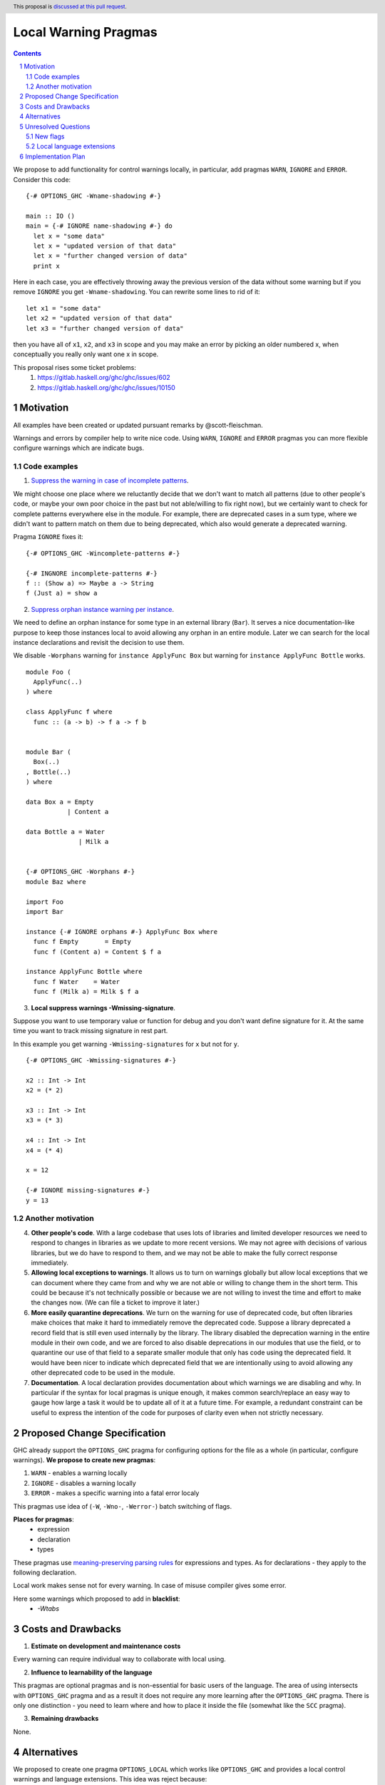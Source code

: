 Local Warning Pragmas
=====================

.. proposal-number:: 
.. ticket-url::
.. implemented::
.. highlight:: haskell
.. header:: This proposal is `discussed at this pull request <https://github.com/ghc-proposals/ghc-proposals/pull/234>`_.
.. sectnum::
.. contents::

We propose to add functionality for control warnings locally, in particular, add pragmas ``WARN``, ``IGNORE`` and ``ERROR``. Consider this code:
::
 {-# OPTIONS_GHC -Wname-shadowing #-}

 main :: IO ()
 main = {-# IGNORE name-shadowing #-} do 
   let x = "some data"
   let x = "updated version of that data"
   let x = "further changed version of data"
   print x
    
Here in each case, you are effectively throwing away the previous version of the data without some warning but if you remove ``IGNORE`` you get ``-Wname-shadowing``. You can rewrite some lines to rid of it:
::
 let x1 = "some data"
 let x2 = "updated version of that data"
 let x3 = "further changed version of data"

then you have all of ``x1``, ``x2``, and ``x3`` in scope and you may make an error by picking an older numbered x, when conceptually you really only want one x in scope.

This proposal rises some ticket problems:
 1. https://gitlab.haskell.org/ghc/ghc/issues/602
 2. https://gitlab.haskell.org/ghc/ghc/issues/10150

Motivation
------------

All examples have been created or updated pursuant remarks by @scott-fleischman.

Warnings and errors by compiler help to write nice code. Using ``WARN``, ``IGNORE`` and ``ERROR`` pragmas you can more flexible configure warnings which are indicate bugs.

Code examples
~~~~~~~~~~~~~
      
1. `Suppress the warning in case of incomplete patterns <https://stackoverflow.com/questions/12717909/stop-ghc-from-warning-me-about-one-particular-missing-pattern/>`_. 

We might choose one place where we reluctantly decide that we don't want to match all patterns (due to other people's code, or maybe your own poor choice in the past but not able/willing to fix right now), but we certainly want to check for complete patterns everywhere else in the module. For example, there are deprecated cases in a sum type, where we didn't want to pattern match on them due to being deprecated, which also would generate a deprecated warning.

Pragma ``IGNORE`` fixes it:
::
 {-# OPTIONS_GHC -Wincomplete-patterns #-}

 {-# INGNORE incomplete-patterns #-}
 f :: (Show a) => Maybe a -> String
 f (Just a) = show a

2. `Suppress orphan instance warning per instance <https://gitlab.haskell.org/ghc/ghc/issues/10150>`_. 

We need to define an orphan instance for some type in an external library (``Bar``). It serves a nice documentation-like purpose to keep those instances local to avoid allowing any orphan in an entire module. Later we can search for the local instance declarations and revisit the decision to use them.

We disable ``-Worphans`` warning for ``instance ApplyFunc Box`` but warning for ``instance ApplyFunc Bottle`` works.
::
 module Foo (
   ApplyFunc(..)
 ) where

 class ApplyFunc f where
   func :: (a -> b) -> f a -> f b


 module Bar (
   Box(..)
 , Bottle(..)
 ) where

 data Box a = Empty
            | Content a 

 data Bottle a = Water
               | Milk a 


 {-# OPTIONS_GHC -Worphans #-}
 module Baz where

 import Foo
 import Bar

 instance {-# IGNORE orphans #-} ApplyFunc Box where
   func f Empty       = Empty
   func f (Content a) = Content $ f a

 instance ApplyFunc Bottle where
   func f Water    = Water
   func f (Milk a) = Milk $ f a

3. **Local suppress warnings -Wmissing-signature**.

Suppose you want to use temporary value or function for debug and you don't want define signature for it. At the same time you want to track missing signature in rest part.

In this example you get warning ``-Wmissing-signatures`` for ``x`` but not for ``y``.
::
 {-# OPTIONS_GHC -Wmissing-signatures #-}

 x2 :: Int -> Int
 x2 = (* 2)

 x3 :: Int -> Int
 x3 = (* 3)

 x4 :: Int -> Int
 x4 = (* 4)

 x = 12

 {-# IGNORE missing-signatures #-}    
 y = 13

Another motivation
~~~~~~~~~~~~~~~~~~

4. **Other people's code**. With a large codebase that uses lots of libraries and limited developer resources we need to respond to changes in libraries as we update to more recent versions. We may not agree with decisions of various libraries, but we do have to respond to them, and we may not be able to make the fully correct response immediately.

5. **Allowing local exceptions to warnings**. It allows us to turn on warnings globally but allow local exceptions that we can document where they came from and why we are not able or willing to change them in the short term. This could be because it's not technically possible or because we are not willing to invest the time and effort to make the changes now. (We can file a ticket to improve it later.)

6. **More easily quarantine deprecations**. We turn on the warning for use of deprecated code, but often libraries make choices that make it hard to immediately remove the deprecated code. Suppose a library deprecated a record field that is still even used internally by the library. The library disabled the deprecation warning in the entire module in their own code, and we are forced to also disable deprecations in our modules that use the field, or to quarantine our use of that field to a separate smaller module that only has code using the deprecated field. It would have been nicer to indicate which deprecated field that we are intentionally using to avoid allowing any other deprecated code to be used in the module.

7. **Documentation**. A local declaration provides documentation about which warnings we are disabling and why. In particular if the syntax for local pragmas is unique enough, it makes common search/replace an easy way to gauge how large a task it would be to update all of it at a future time. For example, a redundant constraint can be useful to express the intention of the code for purposes of clarity even when not strictly necessary.

Proposed Change Specification
-----------------------------

GHC already support the ``OPTIONS_GHC`` pragma for configuring options for the file as a whole (in particular, configure warnings). **We propose to create new pragmas**:

1. ``WARN`` - enables a warning locally
2. ``IGNORE`` - disables a warning locally
3. ``ERROR`` - makes a specific warning into a fatal error localy

This pragmas use idea of (``-W``, ``-Wno-``, ``-Werror-``) batch switching of flags.

**Places for pragmas**:
 - expression
 - declaration
 - types

These pragmas use `meaning-preserving parsing rules <https://github.com/ghc-proposals/ghc-proposals/blob/master/proposals/0046-scc-parsing.rst>`_ for expressions and types. As for declarations - they apply to the following declaration.

Local work makes sense not for every warning. In case of misuse compiler gives some error.

Here some warnings which proposed to add in **blacklist**:
 - `-Wtabs`

Costs and Drawbacks
-------------------

1) **Estimate on development and maintenance costs**

Every warning can require individual way to collaborate with local using.

2) **Influence to learnability of the language**

This pragmas are optional pragmas and is non-essential for basic users of the language. The area of using intersects with ``OPTIONS_GHC`` pragma and as a result it does not require any more learning after the ``OPTIONS_GHC`` pragma. There is only one distinction - you need to learn where and how to place it inside the file (somewhat like the ``SCC`` pragma).

3) **Remaining drawbacks**

None.


Alternatives
------------

We proposed to create one pragma ``OPTIONS_LOCAL`` which works like ``OPTIONS_GHC`` and provides a local control warnings and language extensions. This idea was reject because:

- every local language extension require individual way to implementation and can sense which is different from the global sence
- using one name ``OPTIONS_LOCAL`` for warning is not so comfortable

Unresolved Questions
--------------------

New flags
~~~~~~~~~

Local switching of warnings makes harder keeping track of using one specific warning. To "profile" local warnings avoid mistakes we propose to create following GHC warnings:

1. ``-Wlocal-warn`` - enable warning for every using of proposed pragmas
2. ``-Wunused-local-warn`` - enable warning for unused proposed pragmas

Local language extensions
~~~~~~~~~~~~~~~~~~~~~~~~~

There are three ways to local work with language extensions:

1. Tweak the ``LANGUAGE`` pragma to be acceptable in other places, not only at the top.
2. Create a new pragma ``LANGUAGE_LOCAL``
3. Create individual local pragmas for every extension when it makes sense
4. Forget this idea

Implementation Plan
-------------------

There is `the proof of concept implementation <https://gitlab.haskell.org/ghc/ghc/merge_requests/1029>`_.
It demonstrates all idea of local work but doesn't link with proposed pragmas because works with one general - ``OPTIONS_LOCAL``.
